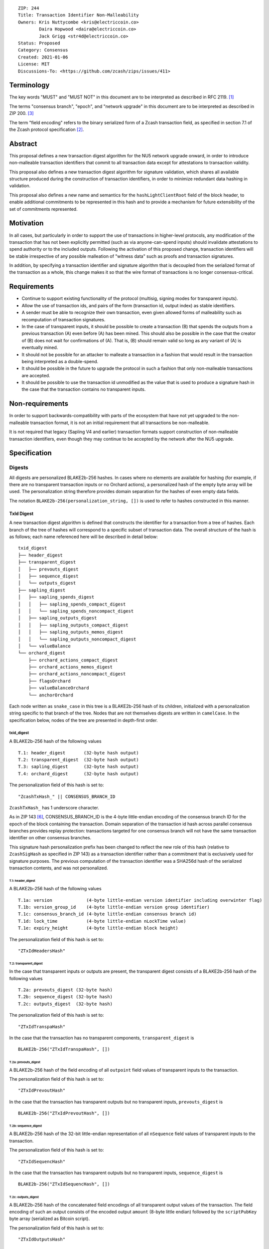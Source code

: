 ::

  ZIP: 244
  Title: Transaction Identifier Non-Malleability
  Owners: Kris Nuttycombe <kris@electriccoin.co>
          Daira Hopwood <daira@electriccoin.co>
          Jack Grigg <str4d@electriccoin.co>
  Status: Proposed
  Category: Consensus
  Created: 2021-01-06
  License: MIT
  Discussions-To: <https://github.com/zcash/zips/issues/411>


===========
Terminology
===========

The key words "MUST" and "MUST NOT" in this document are to be interpreted as described in RFC 2119. [#RFC2119]_

The terms "consensus branch", "epoch", and "network upgrade" in this document are to be interpreted as
described in ZIP 200. [#zip-0200]_

The term "field encoding" refers to the binary serialized form of a Zcash transaction
field, as specified in section 7.1 of the Zcash protocol specification
[#protocol-txnencoding]_.

========
Abstract
========

This proposal defines a new transaction digest algorithm for the NU5 network upgrade
onward, in order to introduce non-malleable transaction identifiers that commit to
all transaction data except for attestations to transaction validity.

This proposal also defines a new transaction digest algorithm for signature validation,
which shares all available structure produced during the construction of transaction
identifiers, in order to minimize redundant data hashing in validation.

This proposal also defines a new name and semantics for the ``hashLightClientRoot`` field of the
block header, to enable additional commitments to be represented in this hash and to
provide a mechanism for future extensibility of the set of commitments represented.

==========
Motivation
==========

In all cases, but particularly in order to support the use of transactions in
higher-level protocols, any modification of the transaction that has not been
explicitly permitted (such as via anyone-can-spend inputs) should invalidate
attestations to spend authority or to the included outputs. Following the activation
of this proposed change, transaction identifiers will be stable irrespective of
any possible malleation of "witness data" such as proofs and transaction
signatures.

In addition, by specifying a transaction identifier and signature algorithm
that is decoupled from the serialized format of the transaction as a whole,
this change makes it so that the wire format of transactions is no longer
consensus-critical.

============
Requirements
============

- Continue to support existing functionality of the protocol (multisig,
  signing modes for transparent inputs).

- Allow the use of transaction ids, and pairs of the form (transaction id,
  output index) as stable identifiers.

- A sender must be able to recognize their own transaction, even given allowed
  forms of malleability such as recomputation of transaction signatures.

- In the case of transparent inputs, it should be possible to create a
  transaction (B) that spends the outputs from a previous transaction (A) even
  before (A) has been mined. This should also be possible in the case that the
  creator of (B) does not wait for confirmations of (A). That is, (B) should remain
  valid so long as any variant of (A) is eventually mined.

- It should not be possible for an attacker to malleate a transaction in a
  fashion that would result in the transaction being interpreted as a
  double-spend.

- It should be possible in the future to upgrade the protocol in such a fashion
  that only non-malleable transactions are accepted.

- It should be possible to use the transaction id unmodified as the value that
  is used to produce a signature hash in the case that the transaction contains
  no transparent inputs.

================
Non-requirements
================

In order to support backwards-compatibility with parts of the ecosystem that
have not yet upgraded to the non-malleable transaction format, it is not an
initial requirement that all transactions be non-malleable.

It is not required that legacy (Sapling V4 and earlier) transaction formats
support construction of non-malleable transaction identifiers, even though
they may continue to be accepted by the network after the NU5 upgrade.

=============
Specification
=============

-------
Digests
-------

All digests are personalized BLAKE2b-256 hashes. In cases where no elements are available
for hashing (for example, if there are no transparent transaction inputs or no Orchard
actions), a personalized hash of the empty byte array will be used. The personalization
string therefore provides domain separation for the hashes of even empty data fields.

The notation ``BLAKE2b-256(personalization_string, [])`` is used to refer to hashes
constructed in this manner.

TxId Digest
===========

A new transaction digest algorithm is defined that constructs the identifier for
a transaction from a tree of hashes. Each branch of the tree of hashes will
correspond to a specific subset of transaction data. The overall structure of
the hash is as follows; each name referenced here will be described in detail
below::

    txid_digest
    ├── header_digest
    ├── transparent_digest
    │   ├── prevouts_digest
    │   ├── sequence_digest
    │   └── outputs_digest
    ├── sapling_digest
    │   ├── sapling_spends_digest
    │   │   ├── sapling_spends_compact_digest
    │   │   └── sapling_spends_noncompact_digest
    │   ├── sapling_outputs_digest
    │   │   ├── sapling_outputs_compact_digest
    │   │   ├── sapling_outputs_memos_digest
    │   │   └── sapling_outputs_noncompact_digest
    │   └── valueBalance
    └── orchard_digest
        ├── orchard_actions_compact_digest
        ├── orchard_actions_memos_digest
        ├── orchard_actions_noncompact_digest
        ├── flagsOrchard
        ├── valueBalanceOrchard
        └── anchorOrchard

Each node written as ``snake_case`` in this tree is a BLAKE2b-256 hash of its
children, initialized with a personalization string specific to that branch
of the tree. Nodes that are not themselves digests are written in ``camelCase``.
In the specification below, nodes of the tree are presented in depth-first order.

txid_digest
-----------
A BLAKE2b-256 hash of the following values ::

   T.1: header_digest       (32-byte hash output)
   T.2: transparent_digest  (32-byte hash output)
   T.3: sapling_digest      (32-byte hash output)
   T.4: orchard_digest      (32-byte hash output)

The personalization field of this hash is set to::

  "ZcashTxHash_" || CONSENSUS_BRANCH_ID

``ZcashTxHash_`` has 1 underscore character.

As in ZIP 143 [#zip-0143]_, CONSENSUS_BRANCH_ID is the 4-byte little-endian encoding of
the consensus branch ID for the epoch of the block containing the transaction. Domain
separation of the transaction id hash across parallel consensus branches provides replay
protection: transactions targeted for one consensus branch will not have the same
transaction identifier on other consensus branches.

This signature hash personalization prefix has been changed to reflect the new role of
this hash (relative to ``ZcashSigHash`` as specified in ZIP 143) as a transaction
identifier rather than a commitment that is exclusively used for signature purposes.
The previous computation of the transaction identifier was a SHA256d hash of the
serialized transaction contents, and was not personalized.

T.1: header_digest
``````````````````
A BLAKE2b-256 hash of the following values ::

   T.1a: version             (4-byte little-endian version identifier including overwinter flag)
   T.1b: version_group_id    (4-byte little-endian version group identifier)
   T.1c: consensus_branch_id (4-byte little-endian consensus branch id)
   T.1d: lock_time           (4-byte little-endian nLockTime value)
   T.1e: expiry_height       (4-byte little-endian block height)

The personalization field of this hash is set to::

  "ZTxIdHeadersHash"

T.2: transparent_digest
```````````````````````
In the case that transparent inputs or outputs are present, the transparent digest
consists of a BLAKE2b-256 hash of the following values ::

   T.2a: prevouts_digest (32-byte hash)
   T.2b: sequence_digest (32-byte hash)
   T.2c: outputs_digest  (32-byte hash)

The personalization field of this hash is set to::

  "ZTxIdTranspaHash"

In the case that the transaction has no transparent components, ``transparent_digest`` is ::

  BLAKE2b-256("ZTxIdTranspaHash", [])

T.2a: prevouts_digest
'''''''''''''''''''''
A BLAKE2b-256 hash of the field encoding of all ``outpoint``
field values of transparent inputs to the transaction.

The personalization field of this hash is set to::

  "ZTxIdPrevoutHash"

In the case that the transaction has transparent outputs but no transparent inputs,
``prevouts_digest`` is ::

  BLAKE2b-256("ZTxIdPrevoutHash", [])

T.2b: sequence_digest
'''''''''''''''''''''
A BLAKE2b-256 hash of the 32-bit little-endian representation of all ``nSequence``
field values of transparent inputs to the transaction.

The personalization field of this hash is set to::

  "ZTxIdSequencHash"

In the case that the transaction has transparent outputs but no transparent inputs,
``sequence_digest`` is ::

  BLAKE2b-256("ZTxIdSequencHash", [])

T.2c: outputs_digest
''''''''''''''''''''
A BLAKE2b-256 hash of the concatenated field encodings of all transparent
output values of the transaction. The field encoding of such an output consists
of the encoded output ``amount`` (8-byte little endian) followed by
the ``scriptPubKey`` byte array (serialized as Bitcoin script).

The personalization field of this hash is set to::

  "ZTxIdOutputsHash"

In the case that the transaction has transparent inputs but no transparent outputs,
``outputs_digest`` is ::

  BLAKE2b-256("ZTxIdOutputsHash", [])

T.3: sapling_digest
```````````````````
In the case that Sapling spends or outputs are present, the digest of Sapling components
is composed of two subtrees which are organized to permit easy interoperability with the
``CompactBlock`` representation of Sapling data specified by the ZIP 307 Light Client
Protocol [#zip-0307]_.

This digest is a BLAKE2b-256 hash of the following values ::

   T.3a: sapling_spends_digest  (32-byte hash)
   T.3b: sapling_outputs_digest (32-byte hash)
   T.3c: valueBalance           (64-bit signed little-endian)

The personalization field of this hash is set to::

  "ZTxIdSaplingHash"

In the case that the transaction has no Sapling spends or outputs, ``sapling_digest`` is ::

    BLAKE2b-256("ZTxIdSaplingHash", [])

T.3a: sapling_spends_digest
'''''''''''''''''''''''''''
In the case that Sapling spends are present, this digest is a BLAKE2b-256 hash of the
following values ::

   T.3a.i:  sapling_spends_compact_digest    (32-byte hash)
   T.3a.ii: sapling_spends_noncompact_digest (32-byte hash)

The personalization field of this hash is set to::

  "ZTxIdSSpendsHash"

In the case that the transaction has Sapling outputs but no Sapling spends,
``sapling_spends_digest`` is ::

    BLAKE2b-256("ZTxIdSSpendsHash", [])

T.3a.i: sapling_spends_compact_digest
.....................................
A BLAKE2b-256 hash of the field encoding of all ``nullifier`` field
values of Sapling shielded spends belonging to the transaction.

The personalization field of this hash is set to::

  "ZTxIdSSpendCHash"

T.3a.ii: sapling_spends_noncompact_digest
.........................................
A BLAKE2b-256 hash of the non-nullifier information for all Sapling shielded spends
belonging to the transaction, excluding both zkproof data and spend authorization
signature(s). For each spend, the following elements are included in the hash::

   T.3a.ii.1: cv     (field encoding bytes)
   T.3a.ii.2: anchor (field encoding bytes)
   T.3a.ii.3: rk     (field encoding bytes)

In Transaction version 5, Sapling Spends have a shared anchor, which is hashed
into the sapling_spends_noncompact_digest for *each* Spend.

The personalization field of this hash is set to::

  "ZTxIdSSpendNHash"

T.3b: sapling_outputs_digest
''''''''''''''''''''''''''''
In the case that Sapling outputs are present, this digest is a BLAKE2b-256 hash of the
following values ::

   T.3b.i:   sapling_outputs_compact_digest    (32-byte hash)
   T.3b.ii:  sapling_outputs_memos_digest      (32-byte hash)
   T.3b.iii: sapling_outputs_noncompact_digest (32-byte hash)

The personalization field of this hash is set to::

  "ZTxIdSOutputHash"

In the case that the transaction has Sapling spends but no Sapling outputs,
``sapling_outputs_digest`` is ::

    BLAKE2b-256("ZTxIdSOutputHash", [])

T.3b.i: sapling_outputs_compact_digest
......................................
A BLAKE2b-256 hash of the subset of Sapling output information included in the
ZIP-307 [#zip-0307]_ ``CompactBlock`` format for all Sapling shielded outputs
belonging to the transaction. For each output, the following elements are included
in the hash::

   T.3b.i.1: cmu                  (field encoding bytes)
   T.3b.i.2: ephemeral_key        (field encoding bytes)
   T.3b.i.3: enc_ciphertext[..52] (First 52 bytes of field encoding)

The personalization field of this hash is set to::

  "ZTxIdSOutC__Hash" (2 underscore characters)

T.3b.ii: sapling_outputs_memos_digest
.....................................
A BLAKE2b-256 hash of the subset of Sapling shielded memo field data for all Sapling
shielded outputs belonging to the transaction. For each output, the following elements
are included in the hash::

   T.3b.ii.1: enc_ciphertext[52..564] (contents of the encrypted memo field)

The personalization field of this hash is set to::

  "ZTxIdSOutM__Hash" (2 underscore characters)

T.3b.iii: sapling_outputs_noncompact_digest
...........................................
A BLAKE2b-256 hash of the remaining subset of Sapling output information **not** included
in the ZIP 307 [#zip-0307]_ ``CompactBlock`` format, excluding zkproof data, for all
Sapling shielded outputs belonging to the transaction. For each output, the following
elements are included in the hash::

   T.3b.iii.1: cv                    (field encoding bytes)
   T.3b.iii.2: enc_ciphertext[564..] (post-memo Poly1305 AEAD tag of field encoding)
   T.3b.iii.3: out_ciphertext        (field encoding bytes)

The personalization field of this hash is set to::

  "ZTxIdSOutN__Hash" (2 underscore characters)

T.4: orchard_digest
```````````````````
In the case that Orchard actions are present in the transaction, this digest is
a BLAKE2b-256 hash of the following values ::

   T.4a: orchard_actions_compact_digest      (32-byte hash output)
   T.4b: orchard_actions_memos_digest        (32-byte hash output)
   T.4c: orchard_actions_noncompact_digest   (32-byte hash output)
   T.4d: flagsOrchard                        (1 byte)
   T.4e: valueBalanceOrchard                 (64-bit signed little-endian)
   T.4f: anchorOrchard                       (32 bytes)

The personalization field of this hash is set to::

  "ZTxIdOrchardHash"

In the case that the transaction has no Orchard actions, ``orchard_digest`` is ::

    BLAKE2b-256("ZTxIdOrchardHash", [])

T.4a: orchard_actions_compact_digest
''''''''''''''''''''''''''''''''''''

A BLAKE2b-256 hash of the subset of Orchard Action information intended to be included in
an updated version of the ZIP-307 [#zip-0307]_ ``CompactBlock`` format for all Orchard
Actions belonging to the transaction. For each Action, the following elements are included
in the hash::

   T.4a.i  : nullifier            (field encoding bytes)
   T.4a.ii : cmx                  (field encoding bytes)
   T.4a.iii: ephemeralKey         (field encoding bytes)
   T.4a.iv : encCiphertext[..52]  (First 52 bytes of field encoding)

The personalization field of this hash is set to::

  "ZTxIdOrcActCHash"

T.4b: orchard_actions_memos_digest
''''''''''''''''''''''''''''''''''

A BLAKE2b-256 hash of the subset of Orchard shielded memo field data for all Orchard
Actions belonging to the transaction. For each Action, the following elements are included
in the hash::

   T.4b.i: encCiphertext[52..564] (contents of the encrypted memo field)

The personalization field of this hash is set to::

  "ZTxIdOrcActMHash"

T.4c: orchard_actions_noncompact_digest
'''''''''''''''''''''''''''''''''''''''

A BLAKE2b-256 hash of the remaining subset of Orchard Action information **not** intended
for inclusion in an updated version of the the ZIP 307 [#zip-0307]_ ``CompactBlock``
format, for all Orchard Actions belonging to the transaction. For each Action,
the following elements are included in the hash::

   T.4c.i  : cv                    (field encoding bytes)
   T.4c.ii : rk                    (field encoding bytes)
   T.4c.iii: encCiphertext[564..]  (post-memo suffix of field encoding)
   T.4c.iv : outCiphertext         (field encoding bytes)

The personalization field of this hash is set to::

  "ZTxIdOrcActNHash"

Signature Digest
================

A new per-input transaction digest algorithm is defined that constructs a hash that may be
signed by a transaction creator to commit to the effects of the transaction. A signature
digest is produced for each transparent input, each Sapling input, and each Orchard
action. For transparent inputs, this follows closely the algorithms from ZIP 143 [#zip-0143]_
and ZIP 243 [#zip-0243]_. For shielded inputs, this algorithm has the exact same output
as the transaction digest algorithm, thus the txid may be signed directly.

The overall structure of the hash is as follows; each name referenced here will be
described in detail below::

    signature_digest
    ├── header_digest
    ├── transparent_sig_digest
    ├── sapling_digest
    └── orchard_digest

signature_digest
----------------
A BLAKE2b-256 hash of the following values ::

   S.1: header_digest          (32-byte hash output)
   S.2: transparent_sig_digest (32-byte hash output)
   S.3: sapling_digest         (32-byte hash output)
   S.4: orchard_digest         (32-byte hash output)

The personalization field of this hash is set to::

  "ZcashTxHash_" || CONSENSUS_BRANCH_ID

``ZcashTxHash_`` has 1 underscore character.

This value has the same personalization as the top hash of the transaction
identifier digest tree, so that what is being signed in the case that there are
no transparent inputs is just the transaction id.

S.1: header_digest
``````````````````
Identical to that specified for the transaction identifier.

S.2: transparent_sig_digest
```````````````````````````
In the case that transparent inputs or outputs are present, the value of
``transparent_sig_digest`` depends upon the value of a ``hash_type`` flag.

The construction of each component below depends upon the values of the
``hash_type`` flag bits. Each component will be described separately.

This digest is a BLAKE2b-256 hash of the following values ::

   S.2a: hash_type                (1 byte)
   S.2b: prevouts_sig_digest      (32-byte hash)
   S.2c: amounts_sig_digest       (32-byte hash)
   S.2d: scriptpubkeys_sig_digest (32-byte hash)
   S.2e: sequence_sig_digest      (32-byte hash)
   S.2f: outputs_sig_digest       (32-byte hash)
   S.2g: txin_sig_digest          (32-byte hash)

The personalization field of this hash is set to::

   "ZTxIdTranspaHash"

In the case that the transaction has no transparent inputs or outputs,
``transparent_sig_digest`` is ::

  BLAKE2b-256("ZTxIdTranspaHash", [])

S.2a: hash_type
'''''''''''''''
This is an 8-bit unsigned value. The ``SIGHASH`` encodings from the legacy
script system are reused: one of ``SIGHASH_ALL`` (0x01), ``SIGHASH_NONE`` (0x02),
and ``SIGHASH_SINGLE`` (0x03), with or without the ``SIGHASH_ANYONECANPAY`` flag
(0x80). The following restrictions apply, which cause validation failure if
violated:

- Using any undefined ``hash_type`` (not 0x01, 0x02, 0x03, 0x81, 0x82, or 0x83).
- Using ``SIGHASH_SINGLE`` without a "corresponding output" (an output with the
  same index as the input being verified).

If we are producing a hash for the signature over a transparent input, the value
of ``hash_type`` is obtained from the input's ``scriptSig`` as encoded in the
transaction. If we are producing a hash for the signature over a Sapling Spend
or an Orchard Action, ``hash_type`` is set to ``SIGHASH_ALL``.

S.2b: prevouts_sig_digest
'''''''''''''''''''''''''
This is a BLAKE2b-256 hash initialized with the personalization field value
``ZTxIdPrevoutHash``.

If the ``SIGHASH_ANYONECANPAY`` flag is not set::

   identical to the value of ``prevouts_digest`` as specified for the
   transaction identifier in section T.2a.

otherwise::

   BLAKE2b-256(``ZTxIdPrevoutHash``, [])

S.2c: amounts_sig_digest
''''''''''''''''''''''''
If the ``SIGHASH_ANYONECANPAY`` flag is not set, the value of
``amounts_sig_digest`` is a BLAKE2b-256 hash of the concatenation of the 8-byte
signed little-endian representations of all ``value`` fields [#bdr-txout]_ for
the coins spent by the transparent inputs to the transaction.

The personalization field of this hash is set to::

  "ZTxTrAmountsHash"

If the ``SIGHASH_ANYONECANPAY`` flag is set, ``amounts_sig_digest`` is::

  BLAKE2b-256("ZTxTrAmountsHash", [])

S.2d: scriptpubkeys_sig_digest
''''''''''''''''''''''''''''''
If the ``SIGHASH_ANYONECANPAY`` flag is not set, the value of
``scriptpubkeys_sig_digest`` is a BLAKE2b-256 hash of the concatenation of the
field encodings (each including a leading ``CompactSize``) of all ``pk_script``
fields [#bdr-txout]_ for the coins spent by the transparent inputs to the
transaction.

The personalization field of this hash is set to::

  "ZTxTrScriptsHash"

If the ``SIGHASH_ANYONECANPAY`` flag is set, ``scriptpubkeys_sig_digest`` is::

  BLAKE2b-256("ZTxTrScriptsHash", [])

S.2e: sequence_sig_digest
'''''''''''''''''''''''''
This is a BLAKE2b-256 hash initialized with the personalization field value
``ZTxIdSequencHash``.

If the ``SIGHASH_ANYONECANPAY`` flag is not set::

   identical to the value of ``sequence_digest`` as specified for the
   transaction identifier in section T.2b.

otherwise::

   BLAKE2b-256(``ZTxIdSequencHash``, [])

S.2f: outputs_sig_digest
''''''''''''''''''''''''
This is a BLAKE2b-256 hash initialized with the personalization field value
``ZTxIdOutputsHash``.

If the sighash type is neither ``SIGHASH_SINGLE`` nor ``SIGHASH_NONE``::

   identical to the value of ``outputs_digest`` as specified for the
   transaction identifier in section T.2c.

If the sighash type is ``SIGHASH_SINGLE`` and the signature hash is being computed for
the transparent input at a particular index, and a transparent output appears in
the transaction at that index::

   the hash is over the transaction serialized form of the transparent output at that
   index

otherwise::

   BLAKE2b-256(``ZTxIdOutputsHash``, [])

S.2g: txin_sig_digest
'''''''''''''''''''''
If we are producing a hash for the signature over a transparent input, the value
of ``txin_sig_digest`` is a BLAKE2b-256 hash of the following properties of the
transparent input being signed, initialized with the personalization field value
``Zcash___TxInHash`` (3 underscores)::

   S.2g.i:   prevout      (field encoding)
   S.2g.ii:  value        (8-byte signed little-endian)
   S.2g.iii: scriptPubKey (field encoding)
   S.2g.iv:  nSequence    (4-byte unsigned little-endian)

Notes:

- ``value`` is defined in the consensus rules to be a nonnegative value <=
  ``MAX_MONEY``, but all existing implementations parse this value as signed and
  enforce the nonnegative constraint as a consensus check. It is defined as
  signed here for consistency with those existing implementations.
- ``scriptPubKey`` is the field encoding (including a leading ``CompactSize``)
  of the ``pk_script`` field [#bdr-txout]_ for the coin spent by the transparent
  input. For P2SH coins, this differs from the ``redeemScript`` committed to in
  ZIP 243 [#zip-0243]_.

If we are producing a hash for the signature over a Sapling Spend or an Orchard
Action, ``txin_sig_digest`` is::

  BLAKE2b-256("Zcash___TxInHash", [])

S.3: sapling_digest
```````````````````
Identical to that specified for the transaction identifier.

S.4: orchard_digest
```````````````````
Identical to that specified for the transaction identifier.

Authorizing Data Commitment
===========================

A new transaction digest algorithm is defined that constructs a digest which commits
to the authorizing data of a transaction from a tree of BLAKE2b-256 hashes.
For v5 transactions, the overall structure of the hash is as follows::

    auth_digest
    ├── transparent_scripts_digest
    ├── sapling_auth_digest
    └── orchard_auth_digest

Each node written as ``snake_case`` in this tree is a BLAKE2b-256 hash of authorizing
data of the transaction.

For transaction versions before v5, a placeholder value consisting of 32 bytes of
``0xFF`` is used in place of the authorizing data commitment. This is only used in
the tree committed to by ``hashAuthDataRoot``, as defined in `Block Header Changes`_.

The pair (Transaction Identifier, Auth Commitment) constitutes a commitment to all the
data of a serialized transaction that may be included in a block.

auth_digest
-----------
A BLAKE2b-256 hash of the following values ::

   A.1: transparent_scripts_digest (32-byte hash output)
   A.2: sapling_auth_digest        (32-byte hash output)
   A.3: orchard_auth_digest        (32-byte hash output)

The personalization field of this hash is set to::

  "ZTxAuthHash_" || CONSENSUS_BRANCH_ID

``ZTxAuthHash_`` has 1 underscore character.

A.1: transparent_scripts_digest
```````````````````````````````
In the case that the transaction contains transparent inputs, this is a BLAKE2b-256 hash
of the field encoding of the concatenated values of the Bitcoin script values associated
with each transparent input belonging to the transaction.

The personalization field of this hash is set to::

  "ZTxAuthTransHash"

In the case that the transaction has no transparent inputs, ``transparent_scripts_digest`` is ::

  BLAKE2b-256("ZTxAuthTransHash", [])

A.2: sapling_auth_digest
````````````````````````
In the case that Sapling Spends or Sapling Outputs are present, this is a BLAKE2b-256 hash
of the field encoding of the Sapling ``zkproof`` value of each Sapling Spend Description,
followed by the field encoding of the ``spend_auth_sig`` value of each Sapling Spend
Description belonging to the transaction, followed by the field encoding of the
``zkproof`` field of each Sapling Output Description belonging to the transaction,
followed by the field encoding of the binding signature::

   A.2a: spend_zkproofs           (field encoding bytes)
   A.2b: spend_auth_sigs          (field encoding bytes)
   A.2c: output_zkproofs          (field encoding bytes)
   A.2d: binding_sig              (field encoding bytes)

The personalization field of this hash is set to::

  "ZTxAuthSapliHash"

In the case that the transaction has no Sapling Spends or Sapling Outputs,
``sapling_auth_digest`` is ::

  BLAKE2b-256("ZTxAuthSapliHash", [])

A.3: orchard_auth_digest
````````````````````````
In the case that Orchard Actions are present, this is a BLAKE2b-256 hash of the field
encoding of the ``zkProofsOrchard``, ``spendAuthSigsOrchard``, and ``bindingSigOrchard``
fields of the transaction::

   A.3a: proofsOrchard            (field encoding bytes)
   A.3b: vSpendAuthSigsOrchard    (field encoding bytes)
   A.3c: bindingSigOrchard        (field encoding bytes)

The personalization field of this hash is set to::

  "ZTxAuthOrchaHash"

In the case that the transaction has no Orchard Actions, ``orchard_auth_digest`` is ::

  BLAKE2b-256("ZTxAuthOrchaHash", [])

--------------------
Block Header Changes
--------------------

The nonmalleable transaction identifier specified by this ZIP will be used
in the place of the current malleable transaction identifier within the
Merkle tree committed to by the ``hashMerkleRoot`` value. However, this
change now means that ``hashMerkleRoot`` is not sufficient to fully commit
to the transaction data, including witnesses, that appear within the block.

As a consequence, we now need to add a new commitment to the block header.
This commitment will be the root of a Merkle tree having leaves that are
transaction authorizing data commitments, produced according to the
`Authorizing Data Commitment`_ part of this specification. The insertion
order for this Merkle tree MUST be identical to the insertion order of
transaction identifiers into the Merkle tree that is used to construct
``hashMerkleRoot``, such that a path through this Merkle tree to a
transaction identifies the same transaction as that path reaches in the tree
rooted at ``hashMerkleRoot``.

This new commitment is named ``hashAuthDataRoot`` and is the root of a
binary Merkle tree of transaction authorizing data commitments having height
:math:`\mathsf{ceil(log_2(tx\_count))}`, padded with leaves having the "null"
hash value ``[0u8; 32]``. Note that :math:`\mathsf{log_2(tx\_count)}` is
well-defined because :math:`\mathsf{tx\_count} > 0`, due to the coinbase
transaction in each block. Non-leaf hashes in this tree are BLAKE2b-256
hashes personalized by the string ``"ZcashAuthDatHash"``.

Changing the block header format to allow space for an additional
commitment is somewhat invasive. Instead, the name and meaning of the
``hashLightClientRoot`` field, described in ZIP 221 [#zip-0221]_, is changed.

``hashLightClientRoot`` is renamed to ``hashBlockCommitments``. The value
of this hash is the BLAKE2b-256 hash personalized by the string ``"ZcashBlockCommit"``
of the following elements::

   hashLightClientRoot (as described in ZIP 221)
   hashAuthDataRoot    (as described below)
   terminator          [0u8;32]

This representation treats the ``hashBlockCommitments`` value as a linked
list of hashes terminated by arbitrary data. In the case of protocol upgrades
where additional commitments need to be included in the block header, it is
possible to replace this terminator with the hash of a newly defined structure
which ends in a similar terminator. Fully validating nodes MUST always use the
entire structure defined by the latest activated protocol version that they
support.

The linked structure of this hash is intended to provide extensibility for
use by light clients which may be connected to a third-party server that supports
a later protocol version. Such a third party SHOULD provide a value that can
be used instead of the all-zeros terminator to permit the light client to
perform validation of the parts of the structure it needs.

Unlike the ``hashLightClientRoot`` change, the change to ``hashBlockCommitments``
happens in the block that activates this ZIP.

The block header byte format and version are not altered by this ZIP.

=========
Rationale
=========

In S.2, we use the same personalization strings for fields that have matching
fields in T.2, in order to facilitate reuse of their digests. In particular, the
"no transparent inputs or outputs" case of S.2 is identical to the equivalent
case in T.2; thus for fully shielded transactions, ``signature_digest`` is
equal to ``txid_digest``.

Several changes in this ZIP (relative to ZIP 243 [#zip-0243]_) were made to
align with BIP 341 [#bip-0341]_:

- The ``hash_type`` field is now restricted via a new consensus rule to be one
  of a specific set of sighash type encodings. The rationale for this change is
  inherited from BIP 341 [#bip-0341-hash_type]_.

  - Note however that we do not define ``SIGHASH_DEFAULT``, as it is equivalent
    to ``SIGHASH_ALL``, and we prefer the encodings to be canonical.

- Two new commitments (``amounts_sig_digest`` and ``scriptpubkeys_sig_digest``)
  were added, to address difficulties in the case of a hardware wallet signing
  transparent inputs. ``scriptpubkeys_sig_digest`` helps the hardware wallet to
  determine the subset of inputs belonging to it [#bip-0341-scriptPubKey]_.
  ``amounts_sig_digest`` prevents the transaction creator from lying to the
  hardware wallet about the transaction fee [#bip-0341-amount]_. Without these
  commitments, the hardware wallet would need to be sent every transaction
  containing an outpoint referenced in the transaction being signed.
- The semantics of ``sequence_sig_digest`` were changed, to commit to ``nSequence``
  even if ``SIGHASH_SINGLE`` or ``SIGHASH_NONE`` is set. The rationale for this
  change is inherited from BIP 341 [#bip-0341-nSequence]_.
- The semantics of ``outputs_sig_digest`` were changed, via a new consensus rule
  that rejects transparent inputs for which ``SIGHASH_SINGLE`` is set without a
  corresponding transparent output at the same index. BIP 341 does not give a
  rationale for this change, but without it these inputs were effectively using
  ``SIGHASH_NONE``, which is silently misleading.
- The semantics of ``txin_sig_digest`` were changed, to always commit to the
  ``scriptPubKey`` field of the transparent coin being spent, instead of the
  script actually being executed at the time ``signature_digest`` is calculated.

  - This ensures that the signature commits to the entire committed script. In
    Taproot, this makes it possible to prove to a hardware wallet what (unused)
    execution paths exist [#bip-0341-scriptPubKey]_. Alternate execution paths
    don't exist for P2PKH (where the executed script is ``scriptPubKey``) or
    P2SH (where ``scriptPubKey`` is fully executed prior to ``redeemScript``).
  - For P2SH, this means we commit to the Hash160 digest of ``redeemScript``
    instead of the actual script. Note that the Bitcoin P2SH design depends
    entirely on Hash160 being preimage resistant, because otherwise anyone would
    be able to spend someone else's P2SH UTXO using a preimage. We do need to
    ensure that there is no collision attack; this holds because even if an
    adversary could find a Hash160 collision, this would only enable them to
    alter the input's ``scriptSig`` field. Doing so doesn't alter the effecting
    data of the transaction, which by definition means the transaction has the
    same effect under consensus (spends the same inputs and produces the same
    outputs).

Signatures over Sapling Spends or Orchard Actions commit to the same data as for
transparent inputs, in order to ensure that they commit to all transparent input
values. Without this commitment, there is a similar difficulty in the case where
a hardware wallet is only signing shielded inputs, in a transaction that also
contains transparent inputs from a malicious other party (where that party lies
about their coins' values).

========================
Reference implementation
========================

- https://github.com/zcash/librustzcash/pull/319/files

==========
References
==========

.. [#RFC2119] `RFC 2119: Key words for use in RFCs to Indicate Requirement Levels <https://www.rfc-editor.org/rfc/rfc2119.html>`_
.. [#protocol-txnencoding] `Zcash Protocol Specification, Version 2021.2.16 [NU5 proposal]. Section 7.1: Transaction Encoding and Consensus <protocol/protocol.pdf#txnencoding>`_
.. [#zip-0200] `ZIP 200: Network Upgrade Mechanism <zip-0200.rst>`_
.. [#zip-0221] `ZIP 221: FlyClient - Consensus Layer Changes <zip-0221.rst>`_
.. [#zip-0076] `ZIP 76: Transaction Signature Validation before Overwinter <zip-0076.rst>`_
.. [#zip-0143] `ZIP 143: Transaction Signature Validation for Overwinter <zip-0143.rst>`_
.. [#zip-0243] `ZIP 243: Transaction Signature Validation for Sapling <zip-0243.rst>`_
.. [#zip-0307] `ZIP 307: Light Client Protocol for Payment Detection <zip-0307.rst>`_
.. [#bip-0341] `BIP 341: Taproot: SegWit version 1 spending rules <https://github.com/bitcoin/bips/blob/master/bip-0341.mediawiki>`_
.. [#bip-0341-hash_type] `Why reject unknown hash_type values? <https://github.com/bitcoin/bips/blob/master/bip-0341.mediawiki#cite_note-13>`_
.. [#bip-0341-scriptPubKey] `Why does the signature message commit to the scriptPubKey? <https://github.com/bitcoin/bips/blob/master/bip-0341.mediawiki#cite_note-17>`_
.. [#bip-0341-amount] `Why does the signature message commit to the amounts of all transaction inputs? <https://github.com/bitcoin/bips/blob/master/bip-0341.mediawiki#cite_note-18>`_
.. [#bip-0341-nSequence] `Why does the signature message commit to all input nSequence if SIGHASH_SINGLE or SIGHASH_NONE are set? <https://github.com/bitcoin/bips/blob/master/bip-0341.mediawiki#cite_note-19>`_
.. [#bdr-txout] `Bitcoin Developer Reference. TxOut: A Transaction Output <https://developer.bitcoin.org/reference/transactions.html#txout-a-transaction-output>`_
